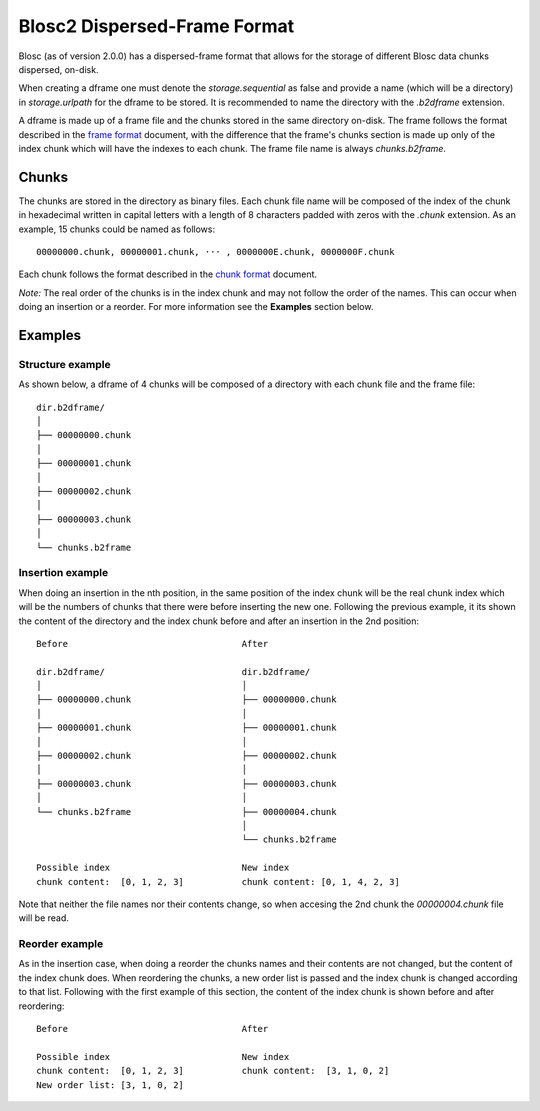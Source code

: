 Blosc2 Dispersed-Frame Format
=============================

Blosc (as of version 2.0.0) has a dispersed-frame format that allows for the storage of different Blosc data chunks
dispersed, on-disk.

When creating a dframe one must denote the `storage.sequential` as false and provide a name (which will be a directory)
in `storage.urlpath` for the dframe to be stored. It is recommended to name the directory with the `.b2dframe`
extension.

A dframe is made up of a frame file and the chunks stored in the same directory on-disk.
The frame follows the format described in the `frame format <README_FRAME_FORMAT.rst>`_ document, with the difference
that the frame's chunks section is made up only of the index chunk which will have the indexes to each chunk. The frame
file name is always `chunks.b2frame`.

Chunks
------

The chunks are stored in the directory as binary files. Each chunk file name will be composed of the index of the chunk
in hexadecimal written in capital letters with a length of 8 characters padded with zeros with the `.chunk` extension.
As an example, 15 chunks could be named as follows::

 00000000.chunk, 00000001.chunk, ··· , 0000000E.chunk, 0000000F.chunk

Each chunk follows the format described in the
`chunk format <README_CHUNK_FORMAT.rst>`_ document.

*Note:* The real order of the chunks is in the index chunk and may not follow the order of the names.
This can occur when doing an insertion or a reorder. For more information see the **Examples** section below.

Examples
--------

Structure example
^^^^^^^^^^^^^^^^^
As shown below, a dframe of 4 chunks will be composed of a directory with each chunk file and the frame file::

 dir.b2dframe/
 │
 ├── 00000000.chunk
 │
 ├── 00000001.chunk
 │
 ├── 00000002.chunk
 │
 ├── 00000003.chunk
 │
 └── chunks.b2frame


Insertion example
^^^^^^^^^^^^^^^^^
When doing an insertion in the nth position, in the same position
of the index chunk will be the real chunk index which will be the numbers of chunks that there were before
inserting the new one.
Following the previous example, it its shown the content of the directory and the index chunk before and
after an insertion in the 2nd position::

 Before                                 After

 dir.b2dframe/                          dir.b2dframe/
 │                                      │
 ├── 00000000.chunk                     ├── 00000000.chunk
 │                                      │
 ├── 00000001.chunk                     ├── 00000001.chunk
 │                                      │
 ├── 00000002.chunk                     ├── 00000002.chunk
 │                                      │
 ├── 00000003.chunk                     ├── 00000003.chunk
 │                                      │
 └── chunks.b2frame                     ├── 00000004.chunk
                                        │
                                        └── chunks.b2frame

 Possible index                         New index
 chunk content:  [0, 1, 2, 3]           chunk content: [0, 1, 4, 2, 3]

Note that neither the file names nor their contents change, so when accesing the 2nd chunk the
`00000004.chunk` file will be read.

Reorder example
^^^^^^^^^^^^^^^
As in the insertion case, when doing a reorder the chunks names and their contents are not changed, but the content of the
index chunk does. When reordering the chunks, a new order list is passed and the index chunk is changed according to that
list. Following with the first example of this section, the content of the index chunk is shown before and after reordering::

 Before                                 After

 Possible index                         New index
 chunk content:  [0, 1, 2, 3]           chunk content:  [3, 1, 0, 2]
 New order list: [3, 1, 0, 2]

